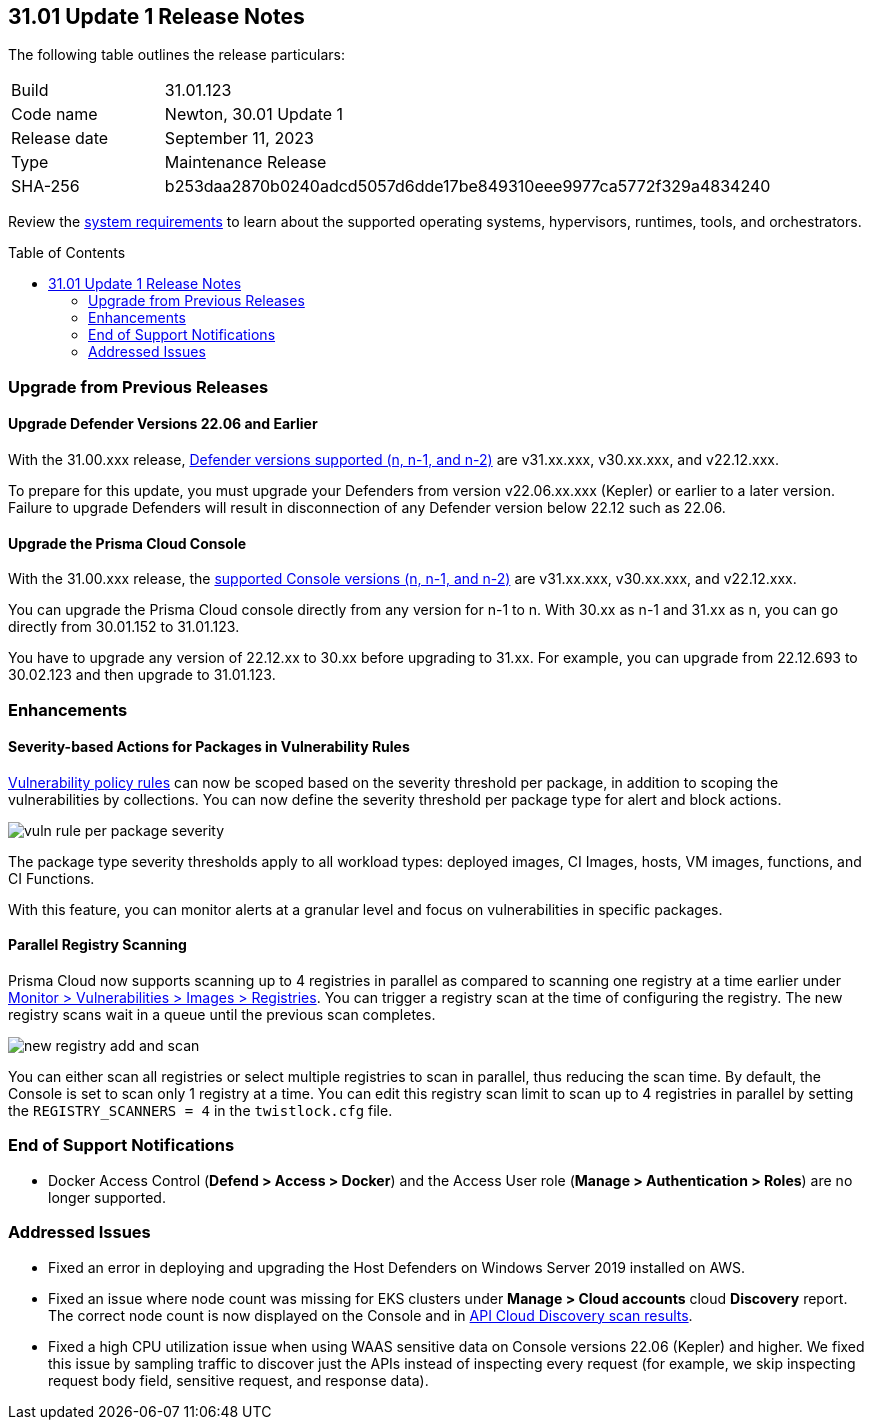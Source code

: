 :toc: macro
== 31.01 Update 1 Release Notes

The following table outlines the release particulars:

[cols="1,4"]
|===
|Build
|31.01.123

|Code name
|Newton, 30.01 Update 1

|Release date
|September 11, 2023

|Type
|Maintenance Release

|SHA-256
|b253daa2870b0240adcd5057d6dde17be849310eee9977ca5772f329a4834240
|===

Review the https://docs.paloaltonetworks.com/prisma/prisma-cloud/31/prisma-cloud-compute-edition-admin/install/system_requirements[system requirements] to learn about the supported operating systems, hypervisors, runtimes, tools, and orchestrators.

//You can download the release image from the Palo Alto Networks Customer Support Portal, or use a program or script (such as curl, wget) to download the release image directly from our CDN:

// link

toc::[]

[#upgrade]
=== Upgrade from Previous Releases

[#upgrade-defender]
==== Upgrade Defender Versions 22.06 and Earlier

With the 31.00.xxx release, https://docs.paloaltonetworks.com/prisma/prisma-cloud/31/prisma-cloud-compute-edition-admin/welcome/support_lifecycle[Defender versions supported (n, n-1, and n-2)] are v31.xx.xxx, v30.xx.xxx, and v22.12.xxx.

To prepare for this update, you must upgrade your Defenders from version v22.06.xx.xxx (Kepler) or earlier to a later version.
Failure to upgrade Defenders will result in disconnection of any Defender version below 22.12 such as 22.06.

[#upgrade-console]
==== Upgrade the Prisma Cloud Console

With the 31.00.xxx release, the https://docs.paloaltonetworks.com/prisma/prisma-cloud/31/prisma-cloud-compute-edition-admin/welcome/support_lifecycle[supported Console versions (n, n-1, and n-2)] are v31.xx.xxx, v30.xx.xxx, and v22.12.xxx.

You can upgrade the Prisma Cloud console directly from any version for n-1  to n.
With 30.xx as n-1 and 31.xx as n, you can go directly from 30.01.152 to 31.01.123.

You have to upgrade any version of 22.12.xx to 30.xx before upgrading to 31.xx.
For example, you can upgrade from 22.12.693 to 30.02.123 and then upgrade to 31.01.123.

//[#cve-coverage-update]
//=== CVE Coverage Update

[#enhancements]
=== Enhancements

//CWP-42985
==== Severity-based Actions for Packages in Vulnerability Rules

https://docs.paloaltonetworks.com/prisma/prisma-cloud/31/prisma-cloud-compute-edition-admin/vulnerability_management/vuln_management_rules[Vulnerability policy rules] can now be scoped based on the severity threshold per package, in addition to scoping the vulnerabilities by collections.
You can now define the severity threshold per package type for alert and block actions.

image::vuln-rule-per-package-severity.png[scale=15]

The package type severity thresholds apply to all workload types: deployed images, CI Images, hosts, VM images, functions, and CI Functions.

With this feature, you can monitor alerts at a granular level and focus on vulnerabilities in specific packages.

//CWP-48931
==== Parallel Registry Scanning

Prisma Cloud now supports scanning up to 4 registries in parallel as compared to scanning one registry at a time earlier under https://docs.paloaltonetworks.com/prisma/prisma-cloud/31/prisma-cloud-compute-edition-admin/vulnerability_management/registry_scanning/configure_registry_scanning[Monitor > Vulnerabilities > Images > Registries].
You can trigger a registry scan at the time of configuring the registry. The new registry scans wait in a queue until the previous scan completes.

image::new-registry-add-and-scan.png[scale=15]

You can either scan all registries or select multiple registries to scan in parallel, thus reducing the scan time.
By default, the Console is set to scan only 1 registry at a time. You can edit this registry scan limit to scan up to 4 registries in parallel by setting the `REGISTRY_SCANNERS = 4` in the `twistlock.cfg` file.

// [#new-features-core]
// === New Features in Core


//[#new-features-host-security]
//=== New Features in Host Security

//[#new-features-serverless]
//=== New Features in Serverless

//[#new-features-waas]
//=== New Features in WAAS

// [#api-changes]
// === API Changes and New APIs



//[#breaking-api-changes]
//=== Breaking Changes in API

[#end-support]
=== End of Support Notifications
//CWP-37603
* Docker Access Control (*Defend > Access > Docker*) and the Access User role (*Manage > Authentication > Roles*) are no longer supported.

[#addressed-issues]
=== Addressed Issues

//CWP-50733 //PCSUP-18095
* Fixed an error in deploying and upgrading the Host Defenders on Windows Server 2019 installed on AWS.

//CWP-35771 //PCSUP-7591
* Fixed an issue where node count was missing for EKS clusters under *Manage > Cloud accounts* cloud *Discovery* report. The correct node count is now displayed on the Console and in https://pan.dev/prisma-cloud/api/cwpp/get-cloud-discovery[API Cloud Discovery scan results].

//CWP-49173
* Fixed a high CPU utilization issue when using WAAS sensitive data on Console versions 22.06 (Kepler) and higher. We fixed this issue by sampling traffic to discover just the APIs instead of inspecting every request (for example, we skip inspecting request body field, sensitive request, and response data).

//[#backward-compatibility]
//=== Backward Compatibility for New Features

//[#change-in-behavior]
//=== Change in Behavior

//==== Breaking fixes compare with SaaS RN
